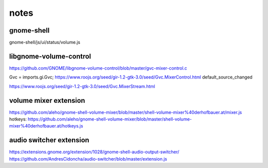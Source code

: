 =====
notes
=====

gnome-shell
===========

gnome-shell/js/ui/status/volume.js

libgnome-volume-control
=======================

https://github.com/GNOME/libgnome-volume-control/blob/master/gvc-mixer-control.c

Gvc = imports.gi.Gvc;
https://www.roojs.org/seed/gir-1.2-gtk-3.0/seed/Gvc.MixerControl.html
default_source_changed

https://www.roojs.org/seed/gir-1.2-gtk-3.0/seed/Gvc.MixerStream.html


volume mixer extension
======================

https://github.com/aleho/gnome-shell-volume-mixer/blob/master/shell-volume-mixer%40derhofbauer.at/mixer.js
hotkeys: https://github.com/aleho/gnome-shell-volume-mixer/blob/master/shell-volume-mixer%40derhofbauer.at/hotkeys.js


audio switcher extension
========================

https://extensions.gnome.org/extension/1028/gnome-shell-audio-output-switcher/
https://github.com/AndresCidoncha/audio-switcher/blob/master/extension.js
